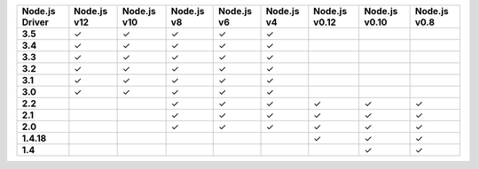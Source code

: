 .. list-table::
   :header-rows: 1
   :stub-columns: 1
   :class: compatibility-large

   * - Node.js Driver
     - Node.js v12
     - Node.js v10
     - Node.js v8
     - Node.js v6
     - Node.js v4
     - Node.js v0.12
     - Node.js v0.10
     - Node.js v0.8

   * - 3.5
     - ✓
     - ✓
     - ✓
     - ✓
     - ✓
     -
     -
     -

   * - 3.4
     - ✓
     - ✓
     - ✓
     - ✓
     - ✓
     -
     -
     -

   * - 3.3
     - ✓
     - ✓
     - ✓
     - ✓
     - ✓
     -
     -
     -

   * - 3.2
     - ✓
     - ✓
     - ✓
     - ✓
     - ✓
     -
     -
     -

   * - 3.1
     - ✓
     - ✓
     - ✓
     - ✓
     - ✓
     -
     -
     -

   * - 3.0
     - ✓
     - ✓
     - ✓
     - ✓
     - ✓
     -
     -
     -

   * - 2.2
     -
     -
     - ✓
     - ✓
     - ✓
     - ✓
     - ✓
     - ✓

   * - 2.1
     -
     -
     - ✓
     - ✓
     - ✓
     - ✓
     - ✓
     - ✓

   * - 2.0
     -
     -
     - ✓
     - ✓
     - ✓
     - ✓
     - ✓
     - ✓

   * - 1.4.18
     -
     -
     -
     -
     -
     - ✓
     - ✓
     - ✓

   * - 1.4
     -
     -
     -
     -
     -
     -
     - ✓
     - ✓
